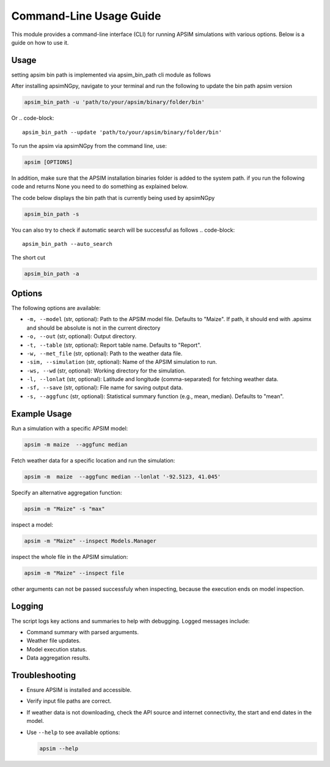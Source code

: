.. _cli_usage:

=========================
Command-Line Usage Guide
=========================

This module provides a command-line interface (CLI) for running APSIM simulations with various options. Below is a guide on how to use it.

Usage
-----

setting apsim bin path is implemented via apsim_bin_path cli module as follows

After installing apsimNGpy, navigate to your terminal and run the following to update the bin path apsim version

.. code-block:: bash

    apsim_bin_path -u 'path/to/your/apsim/binary/folder/bin'

Or
.. code-block::

    apsim_bin_path --update 'path/to/your/apsim/binary/folder/bin'

To run the apsim via apsimNGpy from the command line, use:

.. code-block:: bash

   apsim [OPTIONS]

In addition, make sure that the APSIM installation binaries folder is added to the system path. if you run the following code and returns None you need to do something as explained below.

The code below displays the bin path that is currently being used by apsimNGpy

.. code-block::

   apsim_bin_path -s

You can also try to check if automatic search will be successful as follows
.. code-block::
    apsim_bin_path --auto_search

The short cut

.. code-block::

    apsim_bin_path -a

Options
-------

The following options are available:

- ``-m, --model`` (str, optional): Path to the APSIM model file. Defaults to "Maize". If path, it should end with .apsimx and should be absolute is not in the current directory
- ``-o, --out`` (str, optional): Output directory.
- ``-t, --table`` (str, optional): Report table name. Defaults to "Report".
- ``-w, --met_file`` (str, optional): Path to the weather data file.
- ``-sim, --simulation`` (str, optional): Name of the APSIM simulation to run.
- ``-ws, --wd`` (str, optional): Working directory for the simulation.
- ``-l, --lonlat`` (str, optional): Latitude and longitude (comma-separated) for fetching weather data.
- ``-sf, --save`` (str, optional): File name for saving output data.
- ``-s, --aggfunc`` (str, optional): Statistical summary function (e.g., mean, median). Defaults to "mean".

Example Usage
-------------

Run a simulation with a specific APSIM model:

.. code-block:: bash

  apsim -m maize  --aggfunc median


Fetch weather data for a specific location and run the simulation:

.. code-block:: bash

   apsim -m  maize  --aggfunc median --lonlat '-92.5123, 41.045'


Specify an alternative aggregation function:

.. code-block:: bash

   apsim -m "Maize" -s "max"

inspect a model:

.. code-block:: bash

   apsim -m "Maize" --inspect Models.Manager

inspect the whole file in the APSIM simulation:

.. code-block:: bash

   apsim -m "Maize" --inspect file

other arguments can not be passed successfuly when inspecting, because the execution ends on model inspection.

Logging
-------

The script logs key actions and summaries to help with debugging. Logged messages include:

- Command summary with parsed arguments.
- Weather file updates.
- Model execution status.
- Data aggregation results.

Troubleshooting
---------------

- Ensure APSIM is installed and accessible.
- Verify input file paths are correct.
- If weather data is not downloading, check the API source and internet connectivity, the start and end dates in the model.
- Use ``--help`` to see available options:

  .. code-block:: bash

     apsim --help

